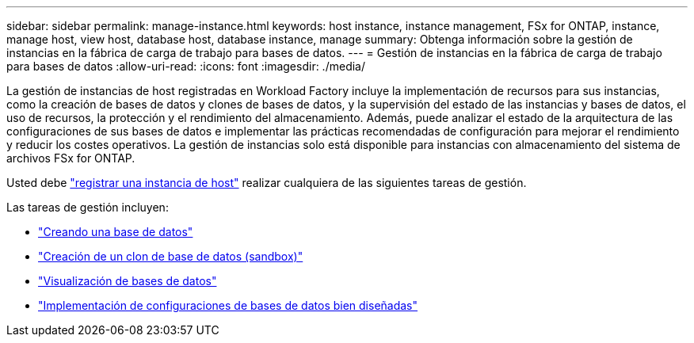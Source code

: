 ---
sidebar: sidebar 
permalink: manage-instance.html 
keywords: host instance, instance management, FSx for ONTAP, instance, manage host, view host, database host, database instance, manage 
summary: Obtenga información sobre la gestión de instancias en la fábrica de carga de trabajo para bases de datos. 
---
= Gestión de instancias en la fábrica de carga de trabajo para bases de datos
:allow-uri-read: 
:icons: font
:imagesdir: ./media/


[role="lead"]
La gestión de instancias de host registradas en Workload Factory incluye la implementación de recursos para sus instancias, como la creación de bases de datos y clones de bases de datos, y la supervisión del estado de las instancias y bases de datos, el uso de recursos, la protección y el rendimiento del almacenamiento. Además, puede analizar el estado de la arquitectura de las configuraciones de sus bases de datos e implementar las prácticas recomendadas de configuración para mejorar el rendimiento y reducir los costes operativos. La gestión de instancias solo está disponible para instancias con almacenamiento del sistema de archivos FSx for ONTAP.

Usted debe link:register-instance.html["registrar una instancia de host"] realizar cualquiera de las siguientes tareas de gestión.

Las tareas de gestión incluyen:

* link:create-database.html["Creando una base de datos"]
* link:create-sandbox-clone.html["Creación de un clon de base de datos (sandbox)"]
* link:view-databases.html["Visualización de bases de datos"]
* link:optimize-configurations.html["Implementación de configuraciones de bases de datos bien diseñadas"]

